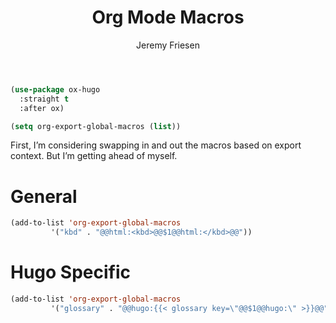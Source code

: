 # -*- org-insert-tilde-language: emacs-lisp; -*-
#+TITLE: Org Mode Macros
#+AUTHOR: Jeremy Friesen
#+EMAIL: jeremy@jeremyfriesen.com
#+hugo_base_dir: ~/git/takeonrules.source/
#+STARTUP: showall
#+OPTIONS: toc:3

#+begin_src emacs-lisp
  (use-package ox-hugo
    :straight t
    :after ox)
#+end_src

#+begin_src emacs-lisp
  (setq org-export-global-macros (list))
#+end_src

First, I’m considering swapping in and out the macros based on export context.  But I’m getting ahead of myself.

* General

#+begin_src emacs-lisp
  (add-to-list 'org-export-global-macros
	       '("kbd" . "@@html:<kbd>@@$1@@html:</kbd>@@"))
#+end_src

* Hugo Specific

#+begin_src emacs-lisp
  (add-to-list 'org-export-global-macros
	       '("glossary" . "@@hugo:{{< glossary key=\"@@$1@@hugo:\" >}}@@"))
#+end_src
